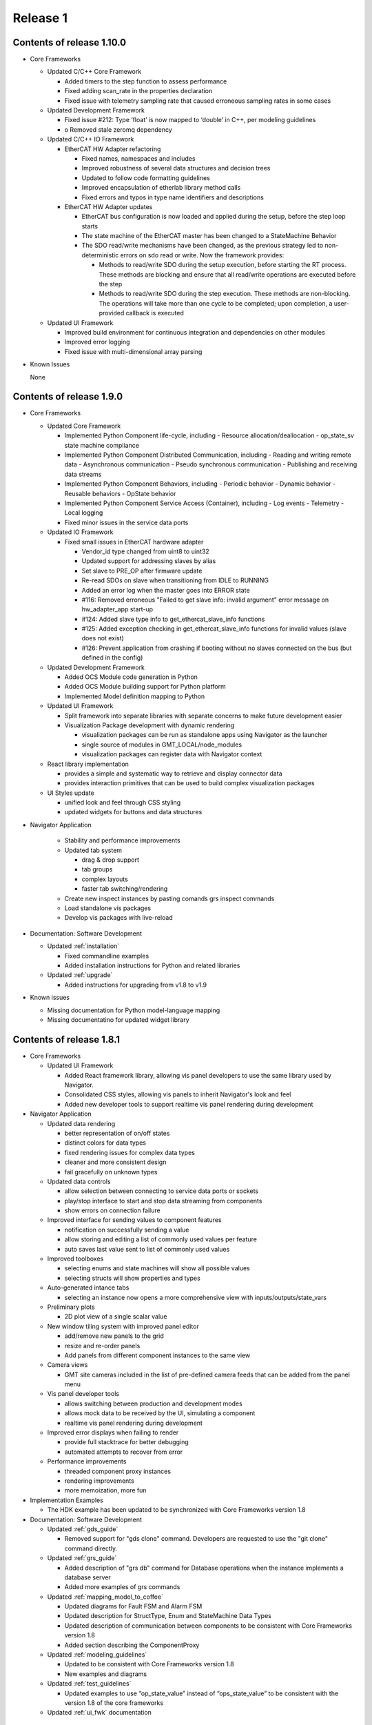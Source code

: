 .. _release_1:

Release 1
=========

Contents of release 1.10.0
--------------------------

- Core Frameworks

  - Updated C/C++ Core Framework

    - Added timers to the step function to assess performance
    - Fixed adding scan_rate in the properties declaration
    - Fixed issue with telemetry sampling rate that caused erroneous sampling rates in some cases

  - Updated Development Framework

    - Fixed issue #212: Type ‘float’ is now mapped to ‘double’ in C++, per modeling guidelines
    - o	Removed stale zeromq dependency

  - Updated C/C++ IO Framework

    - EtherCAT HW Adapter refactoring

      - Fixed names, namespaces and includes
      - Improved robustness of several data structures and decision trees
      - Updated to follow code formatting guidelines
      - Improved encapsulation of etherlab library method calls
      - Fixed errors and typos in type name identifiers and descriptions

    - EtherCAT HW Adapter updates

      - EtherCAT bus configuration is now loaded and applied during the setup, before the step loop starts
      - The state machine of the EtherCAT master has been changed to a StateMachine Behavior
      - The SDO read/write mechanisms have been changed, as the previous strategy led to non-deterministic errors on sdo read or write. Now the framework provides:

        - Methods to read/write SDO during the setup execution, before starting the RT process. These methods are blocking and ensure that all read/write operations are executed before the step
        - Methods to read/write SDO during the step execution. These methods are non-blocking. The operations will take more than one cycle to be completed; upon completion, a user-provided callback is executed

  - Updated UI Framework

    - Improved build environment for continuous integration and dependencies on other modules
    - Improved error logging
    - Fixed issue with multi-dimensional array parsing

- Known Issues

  None

Contents of release 1.9.0
-------------------------

- Core Frameworks

  - Updated Core Framework

    - Implemented Python Component life-cycle, including 
      - Resource allocation/deallocation
      - op_state_sv state machine compliance
    - Implemented Python Component Distributed Communication, including
      - Reading and writing remote data
      - Asynchronous communication
      - Pseudo synchronous communication
      - Publishing and receiving data streams
    - Implemented Python Component Behaviors, including
      - Periodic behavior
      - Dynamic behavior
      - Reusable behaviors
      - OpState behavior
    - Implemented Python Component Service Access (Container), including
      - Log events
      - Telemetry
      - Local logging
    - Fixed minor issues in the service data ports

  - Updated IO Framework

    - Fixed small issues in EtherCAT hardware adapter

      - Vendor_id type changed from uint8 to uint32
      - Updated support for addressing slaves by alias
      - Set slave to PRE_OP after firmware update
      - Re-read SDOs on slave when transitioning from IDLE to RUNNING
      - Added an error log when the master goes into ERROR state
      - #116: Removed erroneous "Failed to get slave info: invalid argument" error message on hw_adapter_app start-up
      - #124: Added slave type info to get_ethercat_slave_info functions
      - #125: Added exception checking in get_ethercat_slave_info functions for invalid values (slave does not exist) 
      - #126: Prevent application from crashing if booting without no slaves connected on the bus (but defined in the config) 

  - Updated Development Framework

    - Added OCS Module code generation in Python
    - Added OCS Module building support for Python platform
    - Implemented Model definition mapping to Python

  - Updated UI Framework

    - Split framework into separate libraries with separate concerns to make future development easier

    - Visualization Package development with dynamic rendering
  
      - visualization packages can be run as standalone apps using Navigator as the launcher
      - single source of modules in GMT_LOCAL/node_modules
      - visualization packages can register data with Navigator context
      
  - React library implementation

    - provides a simple and systematic way to retrieve and display connector data
    - provides interaction primitives that can be used to build complex visualization packages

  - UI Styles update

    - unified look and feel through CSS styling
    - updated widgets for buttons and data structures

- Navigator Application
    
    - Stability and performance improvements
    
    - Updated tab system
      
      - drag & drop support
      - tab groups
      - complex layouts
      - faster tab switching/rendering
    
    - Create new inspect instances by pasting comands grs inspect commands
    
    - Load standalone vis packages
    
    - Develop vis packages with live-reload

- Documentation: Software Development

  - Updated :ref:`installation`

    - Fixed commandline examples
    - Added installation instructions for Python and related libraries

  - Updated :ref:`upgrade`

    - Added instructions for upgrading from v1.8 to v1.9

- Known issues

  - Missing documentation for Python model-language mapping
  - Missing documentatino for updated widget library


Contents of release 1.8.1
-------------------------

- Core Frameworks

  - Updated UI Framework

    - Added React framework library, allowing vis panel developers to use the same library used by Navigator.
    - Consolidated CSS styles, allowing vis panels to inherit Navigator's look and feel
    - Added new developer tools to support realtime vis panel rendering during development

- Navigator Application

  - Updated data rendering
  
    - better representation of on/off states
    - distinct colors for data types
    - fixed rendering issues for complex data types
    - cleaner and more consistent design
    - fail gracefully on unknown types

  - Updated data controls

    - allow selection between connecting to service data ports or sockets
    - play/stop interface to start and stop data streaming from components
    - show errors on connection failure

  - Improved interface for sending values to component features

    - notification on successfully sending a value
    - allow storing and editing a list of commonly used values per feature
    - auto saves last value sent to list of commonly used values

  - Improved toolboxes

    - selecting enums and state machines will show all possible values
    - selecting structs will show properties and types

  - Auto-generated intance tabs

    - selecting an instance now opens a more comprehensive view with inputs/outputs/state_vars

  - Preliminary plots

    - 2D plot view of a single scalar value

  - New window tiling system with improved panel editor

    - add/remove new panels to the grid
    - resize and re-order panels
    - Add panels from different component instances to the same view

  - Camera views

    - GMT site cameras included in the list of pre-defined camera feeds that can be added from the panel menu

  - Vis panel developer tools

    - allows switching between production and development modes
    - allows mock data to be received by the UI, simulating a component
    - realtime vis panel rendering during development

  - Improved error displays when failing to render

    - provide full stacktrace for better debugging
    - automated attempts to recover from error

  - Performance improvements

    - threaded component proxy instances
    - rendering improvements
    - more memoization, more fun 

- Implementation Examples

  - The HDK example has been updated to be synchronized with Core Frameworks version 1.8

- Documentation: Software Development

  - Updated :ref:`gds_guide`

    - Removed support for "gds clone" command. Developers are requested to use the "git clone" command directly.

  - Updated :ref:`grs_guide`

    - Added description of "grs db" command for Database operations when the instance implements a database server
    - Added more examples of grs commands

  - Updated :ref:`mapping_model_to_coffee`

    - Updated diagrams for Fault FSM and Alarm FSM
    - Updated description for StructType, Enum and StateMachine Data Types
    - Updated description of communication between components to be consistent with Core Frameworks version 1.8
    - Added section describing the ComponentProxy

  - Updated :ref:`modeling_guidelines`

    - Updated to be consistent with Core Frameworks version 1.8
    - New examples and diagrams

  - Updated :ref:`test_guidelines`

    - Updated examples to use “op_state_value” instead of “ops_state_value” to be consistent with the version 1.8 of the core frameworks

  - Updated :ref:`ui_fwk` documentation

Contents of release 1.8.0
-------------------------

- Release distribution and installation:

  - Updated mechanism for packaging and distributing the Navigator application for MacOS and Linux

- Third-party libraries and Applications

  - Updated to Node 12.16.1
  - Updated the following node modules to newer versions:

    - coffeescript 2.5.1
    - mongodb 4.2
    - nanomsg 4.1.0
    - zeromq 5.2.0

- Development Framework

  - New Data I/O and Connector definitions implemented on Node.js and C++
  - Update ICD model and docgen templates for generating ICD documents
  - Add generation of automated interface tests

  - Code Generation updates on Node.js:
 
    - Update code generation for the new Data I/O and connector model definitions
    - Add code generation for StateMachine and StructType data types
    - Add code generation for Enums (#178)
    - Fixed issue where code generation created duplicate “require” statements (#177)
    - Fixed issue in code generation where components were included in an application that did not match the target language (#175)

  - Code Generation updates on C++:

    - Update code generation for the new Data I/O and connector definitions
    - Update code generation for Faults and Alarms
    - Updated code generation of HW Adapter to allow having data objects that are primitive types or array elements instead of structs when the "field" parameter of a data object in the data_object_map collection is left empty (#169)
    - Fixed issue in C++ code generation of default values for arrays of state machines (#156)
    - Fixed issue in C++ code generation of path values for data types (#163)
    - Fixed issue in C++ code generation of default values for data types defined in the IO Framework (#164)
    - Fixed issue in C++ code generation where the dimensions of a 2D array was reversed (#167)
    - Removed GMT namespace from I/O Framework state machines (#172)
    - Fixed issue where enums in C++ were not properly initialized (#176)

  - Configuration files:

    - Updated generation of configuration files for new Data I/O and connector definitions
    - Fixed issue in generation of port numbers in configuration files (#157)
    - Fixed issue in generation of state variable ports in configuration files (#165)
    - Fixed issue in generation of large default values in configuration files (#168)
 
  - Improved error handling in ‘grs compile’ when the URI has not been specified properly in the model (#143)
  - Update ‘grs compile’ to compile all the configuration files of a module
  - Added check option in ‘grs compile’ to check the consistency of the compiled files

- Core Frameworks

  - Updated Node.js implementation of Core Framework:

    - New implementation of Data I/O and Connector strategy
    - Added timeout option to grs get, set and inspect commands
    - Added monitoring of computing resources, such as CPU and memory
    - CPU and memory performance optimizations
    - Updated model definition and implementation of Enum data types
    - Updated control_mode_sv state machine implementation
    - Updated OpStateFSM, AlarmFSM and FaultFSM model representation to match current implementation
    - Added performance metrics for Component Behaviors (step execution average, jitter, etc)
    - Added Query API to service adapters

  - Updated C++ implementation of Core Framework:

    - New implementation of Data I/O and Connector strategy, updated to match Node.js Core Framework
    - Added Fault Management
    - Added Alarm Management
    - Component distributed asynchronous communication
    - Updated op_state_sv state machine implementation
    - Updated Component Service Access (container) handling of alarm, fault and configuration events

  - Added Node.js implementation of OPC-UA Adapter with client and server implementation examples 
  - Added new database command to the `grs` tool to query and update the Core Services databases

  - EtherCAT Hardware Adapter updates:

    - Support the ability to set any EtherCAT slave state from the master (including OFF, PREOP, OP, SAFEOP, INIT and BOOT)
    - Added ability to update slave firmware from the master
    - Support definition of domains with different data rates 
    - Fixed PDO mapping

  - Control Framework updated to sync with Node.js Core Framework

  - Updated Persistence Framework:

    - Updated mongodb driver
    - Added database connection monitoring

  - Test Framework updated to sync with Node.js Core Framework

  - UI Framework implementation:

    - Abstraction of UI framework components from the Navigator application
    - Updated data connectors to synchronize with Core Frameworks
    - Added basic 2-D Plot widget for time-series display
    - Data Caching for widgets that are temporarily not visible
    - Added a basic Telemetry Viewer UI Element with filtering capability

- Core Services

    - Add support for Query API to Core Service Servers

- Implementation examples

  - The HDK example has been updated to sync with the new Core Frameworks
  - The ISample example has been updated to sync with the new Core Frameworks

- Documentation: Software Development

  - Minor updates to the ``Installing the SDK`` and ``Upgrade`` pages
  - Replaced the online version of the Software and Controls Standards with a download link for the released version of Rev.A

- Known Issues:

  - Validate command has not been updated yet to correctly validate the new Connector implementation


Contents of release 1.7.0
-------------------------

- Release distribution and installation:

  - Support added for CentOS 8

- Core Frameworks:

  - Development Framework:

    - Added C++17 support
    - Added SerialAdapter compiler flags to module.mk
    - Fixed issue where make did not parallelize the build correctly (#139)

  - Core Framework (Node.js):

    - Fixed issue where a scan rate < 1 caused an issue in periodic execution (#152)

  - Core Framework (C++):

    - Added StateMachine implementation
    - Implemented Operational State Machine

  - I/O Framework:

    - Updated query mechanism for EtherCAT slave state
    - Alias addressing on the EtherCAT bus

- Navigator Application:

  - Complete integration with latest version of the Node.js frameworks, including Service Data Ports
  - Added a basic log viewer UI Element with filtering capability
  - Added a basic telemetry viewer UI Element
  - Added ability to get and set state variables, inputs and outputs via the user interface
  - Updated packaging and distribution for MacOS and Linux

- Documentation: Software Development

  - Updated instructions for installing and running the Navigator application in MacOS and Linux
  - Updated installation and upgrade instructions for CentOS 8
  - Update Virtual Machine installation guide for CentOS 8
  - Developer Guide for UI Framework

- Implementation Examples:

  - Updated version of the HDK with Visualization Package

- Known Issues:

  - In C++ controllers, auto-generated configuration files need to be updated by hand to define the correct inputs and outputs for the goals and values of the state variables
  - System reboot may be needed after losing connection to EtherCAT modules

Contents of release 1.6.2
-------------------------

- Bug Fixes:
  
  - Fixed issue with connectors in Node.js where components incorrectly determined whether a connection is active/inactive
  - Unable to reproduce issue in v1.6.0 with generating test skeletons using "gds gen -t test". Marking as fixed.
  - Fixed issue in v1.6.0 with sending SDOs during runtime using the EtherCAT Hardware Adapter.


Contents of release 1.6.1
-------------------------

- Core Frameworks:

  - Development Framework:

    - Improved component configuration generation
    - Fixed type generation case in which no types are defined
    - Fixed names of inputs and outputs in config file
    - Preserving StateMachine and Component generated files
    - Preserving module.mk when generating code
    - Improved codegen for Node.js applications
    - Fixed dependency linking in Makefile for compiling apps, examples and tests with parallel option (-j)

  - Core Framework (Node.js):

    - Updated State Machine implementation 
    - Updated Tree validation and improved validation rules
    - Improved Fault and Alarm State Machines
    - Added state elapsed time and timeout functionality

  - Core Framework (C++):

    - Improved compilation time due to external template declaration and explicit template instantiation
    - Restructured Service Data code to reduce compilation time
    - Removed unused Data I/O (i.e.: heartbeat, etc)

  - Control Framework:
    - Improved compilation time due to external template declaration and explicit template instantiation

  - Test Framework:

    - Performance and Functionality improvements

- Core Services:

  - Log, Alarm, Telemetry and Configuration Services:

    - Fixed empty parent specification in fault section of the configuration files 

- OCS Application System:

  - Added preview of Core Service Server improvements

- OCS Supervisory System:

  - Updated Fault and Alarm Tree specifications

- OCS Sequencing System:

  - Initial implementation and examples for the OCS Sequencer

- Documentation: Software Development

  - Added description of the mapping between the Model Definition Files and Coffeescript source code (:ref:`mapping_model_to_coffee`).
  - Added Version 1.5 to Version 1.6 migration guide
  - Updated page ``gds documentation`` to add section on ``gds validate`` command
  - Updated page ``Core Services user guide`` to use fix argument description for ``--records`` command.
  - Updated page ``Model specification guide document``, section ``Component Specification``, to update ``faults`` and ``alarms`` descriptions.

- Implementation Examples:

  - Updated ISample connector specification


Contents of release 1.6.0
-------------------------

- Release distribution and installation

  - The Navigator application is now distributed as a binary instead of a tar file (Supported on MacOS). 

- Third-party libraries and Applications

  - Updated from Node 8 to Node 10
  - Updated the following node modules to newer versions:

    - coffeescript 2.4
    - mongodb 3.2
    - nanomsg 4.0.2
    - zeromq 5.1

  - Updated to msgpack version 3.1.1
  - Updated to nanomsg (C++) version 1.1.5

- Development Framework

  - Add Node.js code generation
  - Code Generation updates on C++:

    - Update code generation to sync with Core and I/O Frameworks
    - Change code preservation mechanism
    - Add realtime-specific code generation

  - Fixed minor issues in "gds info" and "validate" commands
  - Fixed issue where default values for State Variables were not generated in the config files
  - Updated OPC-UA data model generator

- Core Frameworks

  - Updated Node.js implementation of Core Framework:

    - Refactored Service Data Ports
    - Added HealthSupervisory behavior
    - Added Fault Management and propagation
    - Fault Tree evaluation per Component
    - Support of DataIO paths
    - Implementation of connectors between DataIO paths
    - Component to Component communication without dedicated ports
    - Added Alarm Management and propagation
    - Compilation and loading of configuration files from the file system
    - Added new runtime tool to inspect and communicate with running components (grs)
    - Added ComponentProxy to communicate with other components given their instance name
    - Added Views for command line state visualization
    - Added support for distributed goal sequencing
    - Telemetry decimation

  - Refactored C++ Core Framework to sync with Node.js Core Framework:

    - Added Service Data Ports
    - Added support for loading component configurations from file
    - Added Asynchronous ports
    - Added real-time support
    - Telemetry decimation
    - Command Line support for C++ applications

  - Updated C++ Control Framework to sync with Core Framework
  - EtherCAT Hardware Adapter updates:

    - Support dynamic updates to PDO mapping during runtime
    - EtherCAT ring topology support
    - Read the slave state (OP, PREOP, SAFEOP, etc)
    - Fixed issue found when etherCAT bus nominal rate was less than the component scan rate

  - Added basic Serial Communications Hardware Adapter (does not support Serial over EtherCAT yet)
  - Persistence Framework updated to sync with Node.js Core Framework:

    - Added option to define the number of records to return on a query
    - Added database connection and disconnection fault reporting

- Core Services

  - Refactored all core services to sync with Node.js Core Framework
  - Update options to the core services command line tools (See updated documentation) 

- Navigator Application

  - Updated Look & Feel

- Implementation examples

  - The HDK example has been updated to sync with the new Core Frameworks

    - Configurations are read from file and the command line
    - Realtime priorities added
    - Changes in class layout (each Component has a Base with autogenerated code and a derived class with user-added code)
    - Using CoreContainer and CoreApplication

  - The ISample example has been updated to sync with the new Core Frameworks

    - Model files have been cleaned up
    - Removed Heartbeat dedicated port as this is now managed transparently by the component supervisor
    - Removed unsupported components from the Model
    - Changed async ports to sync

- Documentation: Software Development

  - New page ``grs documentation``, contains a user guide for the new grs (GMT Runtime System) Tool. This utility allows interaction with running instances of remote components.
  - Updated page ``Core Services user guide``, to reflect recent changes to the Core Services Applications.
  - Updated ``ISample Example`` and ``HDK example`` pages to reflect recent changes to the commands for interacting with the core service applications.
  - Updated ``UI Framework`` page to simplify installation instructions for the Navigator application binary.

- Known Issues:

  - Generating test skeletons with "gds gen -t test" does not currently work
  - The UI Framework has not been updated to work with the new Core Frameworks yet. This updated functionality will be included in an updated release in the next 2 months, along with more examples on creating User Interface panels.
  - Functionality added to send SDOs during runtime using the EtherCAT Hardware Adapter does not work as expected. At this time, no SDOs can be sent to the slave, either during start-up or runtime. This will be fixed in a patch as soon possible.
  - The issue connecting the IgH Master to EL7201-0010 and EL7211-0010 modules has been fixed, but the known issue with sending SDO values to the slave affects this functionality as well.


Contents of release 1.5.0
-------------------------

- Release distribution and installation

  - Support added for Fedora 28
  - Installation instructions updated for creating either a Fedora 28 Server or a MacOS Workstation
  - Instructions added for installing and running the SDK and Navigator application on MacOS 

- Development Framework

  - Added Model validation with ```gds validate``` command
  - Added Test plugin for generating and executing module tests
  - Fixed ```gds new``` command (issue #108)

- Core Frameworks

  - C++ components generate heartbeats using timestamps instead of 0 values
  - EtherCAT support

    - Added ability to send SDOs to slaves during runtime and not just during initialization
    - Fixed issue with sending SDOs to multiple slaves with the same name

  - Added Ethernet TCP/IP Hardware Adapter
  - Initial release of the UI Framework for building User Interface panels

    - Navigator Application for viewing Engineering UI panels and custom UI Panels
    - Model files are loaded automatically for configured modules to build Engineering UI Panels
    - Custom UI panels can be defined in the Visualization package of the module

  - Initial release of the Test Framework for generating and running tests on the Component level 

- Implementation examples

  - HDK components have been updated to provide visibility to data for the UI
  - Documentation for the HDK example has been updated to include UI components.

- Documentation: Software Development

  - New page ``UI Framework``, contains a user guide for UI Framework.
  - New page ``OCS Test Guidelines``, contains a user guide for the Test Framework.
  - Updated page ``HDK example``, with instructions on running the Engineering UI and building custom
    UI panels.


Contents of release 1.4.1
-------------------------

- Release distribution and installation

  - A new folder ```doc``` has been created in ```$GMT_GLOBAL``` with the PDF version of the documentation.

- Development Framework

  - Updated configuration files
  - Improvements in the C++ code generation:

    - Properties-related code is now generated.
    - Inherited class member variables are not re-defined in the generated
      code for derived classes.
    - Type mapping improvements.
    - Fixes to handle correctly some rare cases in code generation.

- Core Frameworks

  - Add database support for logging and telemetry.
  - Changed C++ BaseComponent class member variables according the model.
  - Component scan_rate is now a frequency (in Hz), not a period.
  - Port rates are now true frequencies, not cycle counts.
  - Fixed instabilities in the EtherCAT IO framework.

- Implementation examples

  - Documentation for the HDK example has been added.

- Documentation: Software Development

  - New page ``gds documentation``, with the user manual of the *gds* tool.
  - New page ``Model specification guide``, with the description of the
    model files syntax.
  - New page ``Model-language mapping``, with the mapping between the model
    files and the implementation languages.
  - New page ``Core Services user guide``, with the user manual of the
    core services.
  - New page ``HDK example``, with a tutorial to download, build and
    execute the HDK example.

Contents of release 1.4.0
-------------------------

- Release distribution and installation

  - The OCS Software Release is no longer distributed as a fully configured ISO file with multiple RPM packages to be installed. The Software Development Kit (SDK) is now distributed as a single TAR file. The Operating System must be installed independently.
  - Instructions are provided to install the Operating System, set up the development platform, configure applicable system services, install external dependencies, install the SDK and use the Development Tools for software development.
  - Dependency management is built into the SDK platform instead of being managed by external tools in order to maintain control of specific versions used.

- Development Framework

  - The single repository containing model files and development tools has been reorganized into individual modules according to the new Work Breakdown Structure (WBS). The SDK supports the full life-cycle of each module independently.
  - Folder organization and tools and processes for working within the development environment have been standardized across all modules.
  - Development tools have been added to configure the development environment, integrate modules and build/deploy software in a standardized way.
  - The build system is improved and simplified.
  - The code generator supports c++ and coffee targets, with python planned on subsequent releases.
  - The code generator includes now support for scalar, structured and multidimensional array types.
  - A preliminary test automation framework is included with this release.

- Core Frameworks

  - An improved version of the c++ implementation of the core frameworks is included. The major improvements are the correct handling of the configuration properties, the possibility to define default values for the input and output ports and the standardization of the telemetry generation.
  - A new nodejs implementation of the core frameworks is included and provides the foundation for the Core Services.

- Core Services

  - A new improved implementation of the core services is included —currently, logging, telemetry, alarm and supervisory services are included.
  - All the services provide event consumer filtering.
  - The server and test client applications support new command line options and help.

- Implementation examples

  - Two reference Device Control System implementations are included: hdk_dcs and isample_dcs.
  - The model specifications of both subsystem have been updated
  - The code generated from the specification can be compiled and executed.
  - Both examples are distributed directly from git

- Documentation: Software Development

  - ``Installation`` page rewritten to reflect new OCS Software Release procedure:

    - Install the Operating System and configure system functions
    - Configure the Development Platform

  - Install the Software Development Kit (SDK)
  - ``Upgrade`` page rewritten to provide instructions for upgrading from version 1.3 to 1.4.
  - ``Installing a Virtual Machine`` page changed with instructions and images for installing a standard Fedora server instead of a distributed GMT iso file.
  - ``ISample Example`` page updated to reflect new Development Procedure using the SDK.

- Known Issues

  - A new implementation of the EtherCAT IO framework is included and has some stability problems while loading the fieldbus configuration.
  - The persistent functionality of the core services has been revised and it is disabled in this release.
  - The project is working in the known issues and the release will be updated once a patch is available.

Follow the :ref:`upgrade procedure <upgrade>`.

Contents of release 1.3
-----------------------

- Upgraded OS to Fedora 26
- Improvements to port communication mechanism using msgpack and nanomsg
- Added support for float and double data objects in the Ethercat Adapter
- Fully implemented testing port push/pull using gds
- Fixed known issues with code generation
- Defined the development environment file structure and added commands and scripts for easy configuration
- Added Module Configuration Management
- Added dynamic loading of submodules into gds/gmt
- Made significant improvements to the code generator, including automatic port assignments based on the model
- Moved ISample Example DCS to a new GitHub repository
- Updated :ref:`ISample Example <Isample_example>` documentation to reflect the new development workflow


Contents of release 1.2
-----------------------

- Minor bug fixes.
- The code generation tools now support c++14.
- Improved :ref:`ISample Example <Isample_example>` documentation.
- New guide on setting up a :ref:`Virtual Machine <virtual_machine>` development environment.

Contents of release 1.1
-----------------------

- Miscellaneous fixes and improvements. Follow the :ref:`upgrade procedure <upgrade>`.

Contents of release 1.0
-----------------------

- A set of common frameworks that provide software components that address similar
  problems with a :ref:`unified architecture <dcs_reference_architecture>`. The common frameworks encapsulate the implementation
  details allowing the developers to focus in the solving the domain specific programming tasks.
  These release includes a first implementation of the following frameworks:

   - The :ref:`Core Framework <core_framework>` implements a component model and distributed
     real-time communication protocols between components. Software components
     may be deployed in the same execution thread, different processes or different machines.

   - The :ref:`IO framework<IO_framework>` provides adapter components that enable GMT software components
     to communicate with external control and data acquisition hardware.
     In this release the IO framework provides adapters for EtherCAT and OPC UA.

   - The :ref:`Control Framework<device_control_framework>` includes the main building blocks of a control system.
     These real-time control components address the problems of state estimation,
     goal estimation and state control and define a set of standard state variables
     and associated state machines (e.g. operation state, simulation mode and control mode).

   - The :ref:`Persistence Framework<persistence_framework>` provides a way to store telemetry data streams. The
     current implementation uses MongoDB.

- A set of :ref:`Core Services<observatory_services>` that allows subsystem developers to test their software/hardware
  components in an environment similar to the one they will find at the observatory.
  This release includes an initial implementation of the telemetry, configuration,
  persistence and logging services.

- An :ref:`example instrument control system implementation (ISample) <dcs_spec_example>`. This example provides
  a template that instrument developers can use as a model.

- A formal specification and modeling language for the description of software interfaces.
  Interface test programs will be generated automatically from this specification to
  guarantee consistency between specification and implementation and to facilitate
  continuous integration and testing through the life of the project.

- A set of code generation tools that create subsystem scaffolds that conform to
  the reference architecture. These scaffolds reduce dramatically the time necessary
  to have an initial working system by generating automatically repetitive and tedious
  parts of code. They also provide a way to separate application logic from infrastructure
  logic. The code generation tools support c++11, python and `Coffeescript <http://coffeescript.org>`_ (Javascript dialect).

- The documentation of the GMT control reference architecture and the corresponding
  development tools.


.. note::

  The scope of v1.0 development documentation is currently limited to
  describing how to configure, start and monitor services (using logging and
  telemetry as examples), how to establish a communication network, and finally,
  how to setup a device control system. Future versions of this document will add
  other information as the development progresses.
